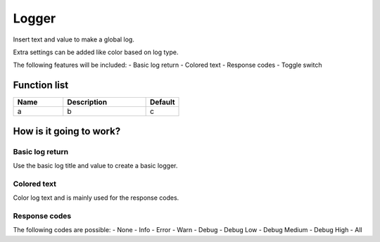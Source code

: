 ########################################################################
Logger
########################################################################

Insert text and value to make a global log.

Extra settings can be added like color based on log type.

The following features will be included:
- Basic log return
- Colored text
- Response codes
- Toggle switch

********************
Function list
********************

.. csv-table::
  :header: Name, Description, Default
  :widths: 30 50 20
  
  a, b, c

************************
How is it going to work?
************************

Basic log return
=================

Use the basic log title and value to create a basic logger.

Colored text
================

Color log text and is mainly used for the response codes.

Response codes
=================

The following codes are possible:
- None
- Info
- Error
- Warn
- Debug
- Debug Low
- Debug Medium
- Debug High
- All
